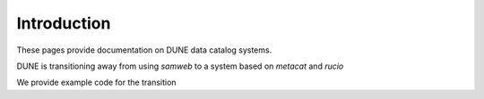 ============
Introduction
============

These pages provide documentation on DUNE data catalog systems.

DUNE is transitioning away from using `samweb` to a system based on `metacat` and `rucio`

We provide example code for the transition

